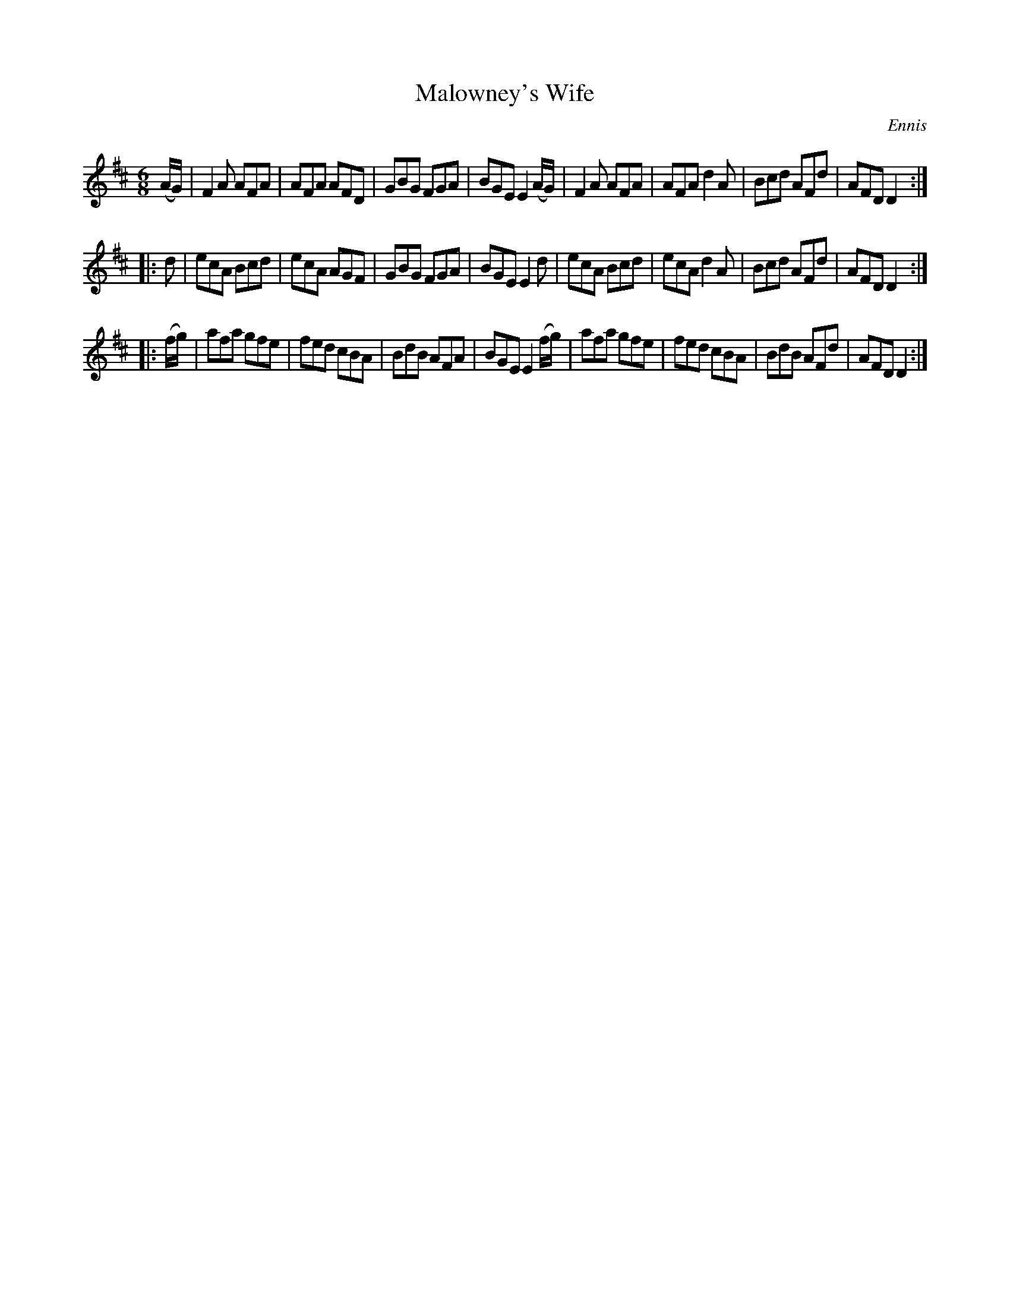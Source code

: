 X: 709
T: Malowney's Wife
B: O'Neill's 1850 #709
O: Ennis
Z: A. LEE WORMAN
M: 6/8
L: 1/8
K: D
(A/G/) |\
F2 A AFA | AFA AFD | GBG FGA | BGE E2 (A/G/) |\
F2 A AFA | AFA d2 A | Bcd AFd | AFD D2 :|
|: d |\
ecA Bcd | ecA AGF | GBG FGA | BGE E2 d |\
ecA Bcd | ecA d2 A | Bcd AFd | AFD D2 :|
|: (f/g/) |\
afa gfe | fed cBA | BdB AFA | BGE E2 (f/g/) |\
afa gfe | fed cBA | BdB AFd | AFD D2 :|
